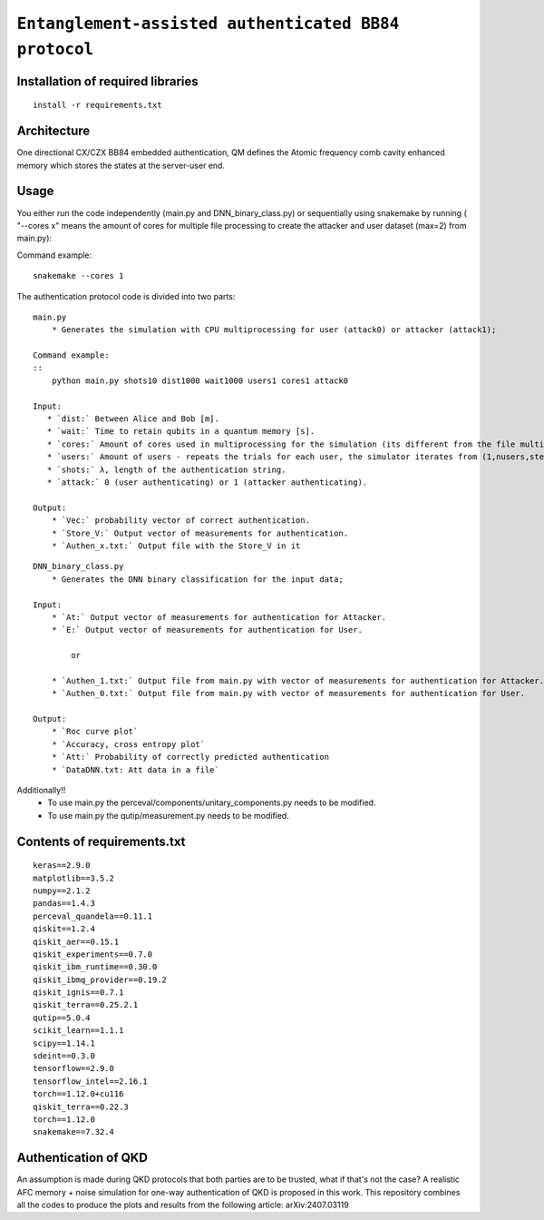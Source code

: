 =========================================================================================================================
``Entanglement-assisted authenticated BB84 protocol``
=========================================================================================================================

.. image:: https://dl.circleci.com/status-badge/img/circleci/5ZWV663xqw4uDT8KDmJgpW/G4piVvQ66XDUHGX4Az1BJj/tree/circleci-project-setup.svg?style=shield&circle-token=41de148cb83684dd3c53509e74c3048071434118
    :target: https://dl.circleci.com/status-badge/redirect/circleci/5ZWV663xqw4uDT8KDmJgpW/G4piVvQ66XDUHGX4Az1BJj/tree/circleci-project-setup

.. image:: https://img.shields.io/badge/python-3.11-blue.svg
    :target: https://www.python.org/downloads/release/python-3110/

Installation of required libraries
-----------------------------------

::

    install -r requirements.txt

Architecture
-------------

.. image:: /Img/arc.png
  :alt: Architecture of CX/CZX authentication protocol used in the simulation.

One directional CX/CZX BB84 embedded authentication, QM defines the Atomic frequency comb cavity enhanced memory which stores the states at the server-user end. 

Usage
-----

You either run the code independently (main.py and DNN_binary_class.py) or sequentially using snakemake by running ( "--cores x" means the amount of cores for multiple file processing to create the attacker and user dataset (max=2) from main.py):

Command example:
::
    snakemake --cores 1

The authentication protocol code is divided into two parts:

::

    main.py
        * Generates the simulation with CPU multiprocessing for user (attack0) or attacker (attack1);

    Command example:
    ::
        python main.py shots10 dist1000 wait1000 users1 cores1 attack0

    Input: 
       * `dist:` Between Alice and Bob [m].
       * `wait:` Time to retain qubits in a quantum memory [s].
       * `cores:` Amount of cores used in multiprocessing for the simulation (its different from the file multiprocessing present in snakemake --cores x).
       * `users:` Amount of users - repeats the trials for each user, the simulator iterates from (1,nusers,step).
       * `shots:` λ, length of the authentication string.
       * `attack:` 0 (user authenticating) or 1 (attacker authenticating).

    Output: 
        * `Vec:` probability vector of correct authentication.
        * `Store_V:` Output vector of measurements for authentication.
        * `Authen_x.txt:` Output file with the Store_V in it

::

    DNN_binary_class.py
        * Generates the DNN binary classification for the input data;

    Input:  
        * `At:` Output vector of measurements for authentication for Attacker.
        * `E:` Output vector of measurements for authentication for User.

            or

        * `Authen_1.txt:` Output file from main.py with vector of measurements for authentication for Attacker.
        * `Authen_0.txt:` Output file from main.py with vector of measurements for authentication for User.

    Output: 
        * `Roc curve plot`
        * `Accuracy, cross entropy plot`
        * `Att:` Probability of correctly predicted authentication
        * `DataDNN.txt: Att data in a file`

Additionally!! 
    * To use main.py the perceval/components/unitary_components.py needs to be modified.
    * To use main.py the qutip/measurement.py needs to be modified.

Contents of requirements.txt
----------------------------

::

    keras==2.9.0
    matplotlib==3.5.2
    numpy==2.1.2
    pandas==1.4.3
    perceval_quandela==0.11.1
    qiskit==1.2.4
    qiskit_aer==0.15.1
    qiskit_experiments==0.7.0
    qiskit_ibm_runtime==0.30.0
    qiskit_ibmq_provider==0.19.2
    qiskit_ignis==0.7.1        
    qiskit_terra==0.25.2.1
    qutip==5.0.4
    scikit_learn==1.1.1
    scipy==1.14.1
    sdeint==0.3.0
    tensorflow==2.9.0
    tensorflow_intel==2.16.1
    torch==1.12.0+cu116
    qiskit_terra==0.22.3
    torch==1.12.0
    snakemake==7.32.4

Authentication of QKD
---------------------

An assumption is made during QKD protocols that both parties are to be trusted, what if that's not the case?
A realistic AFC memory + noise simulation for one-way authentication of QKD is proposed in this work.
This repository combines all the codes to produce the plots and results from the following article: arXiv:2407.03119


